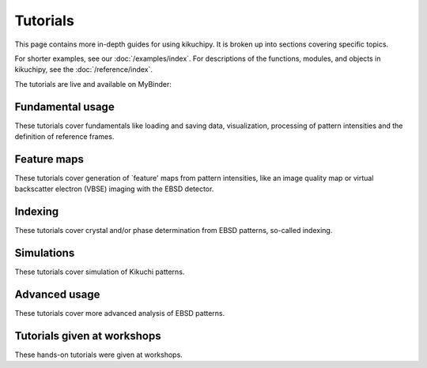 =========
Tutorials
=========

This page contains more in-depth guides for using kikuchipy. It is broken up into
sections covering specific topics.

For shorter examples, see our :doc:`/examples/index`. For descriptions of
the functions, modules, and objects in kikuchipy, see the :doc:`/reference/index`.

The tutorials are live and available on MyBinder: |Binder|

.. |Binder| image:: https://static.mybinder.org/badge_logo.svg
   :target: https://mybinder.org/v2/gh/pyxem/kikuchipy/develop?filepath=doc/tutorials

Fundamental usage
=================

These tutorials cover fundamentals like loading and saving data, visualization,
processing of pattern intensities and the definition of reference frames.

.. nbgallery::
    :caption: Fundamental usage

    load_save_data
    visualizing_patterns
    pattern_processing
    reference_frames
    pc_calibration_moving_screen_technique

Feature maps
============

These tutorials cover generation of `feature' maps from pattern intensities, like an
image quality map or virtual backscatter electron (VBSE) imaging with the EBSD
detector.

.. nbgallery::
    :caption: Feature maps

    feature_maps
    virtual_backscatter_electron_imaging

Indexing
========

These tutorials cover crystal and/or phase determination from EBSD patterns, so-called
indexing.

.. nbgallery::
    :caption: Indexing

    pattern_matching
    hough_indexing

Simulations
===========

These tutorials cover simulation of Kikuchi patterns.

.. nbgallery::
    :caption: Simulations

    geometrical_ebsd_simulations
    kinematical_ebsd_simulations

Advanced usage
==============

These tutorials cover more advanced analysis of EBSD patterns.

.. nbgallery::
    :caption: Advanced usage

    multivariate_analysis

Tutorials given at workshops
============================

These hands-on tutorials were given at workshops.

.. nbgallery::
    :caption: Tutorials given at workshops

    mandm2021_sunday_short_course
    esteem2022_diffraction_workshop
